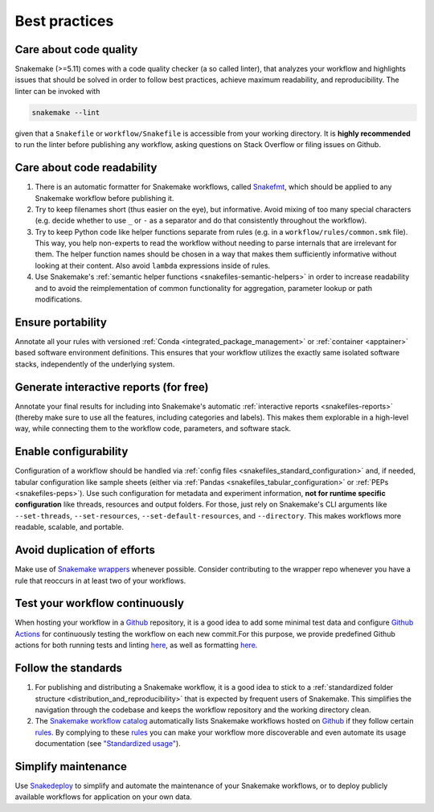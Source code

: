 .. _snakefiles-best_practices:

==============
Best practices
==============

Care about code quality
-----------------------

Snakemake (>=5.11) comes with a code quality checker (a so called linter), that analyzes your workflow and highlights issues that should be solved in order to follow best practices, achieve maximum readability, and reproducibility.
The linter can be invoked with 

.. code-block:: bash

      snakemake --lint

given that a ``Snakefile`` or ``workflow/Snakefile`` is accessible from your working directory.
It is **highly recommended** to run the linter before publishing any workflow, asking questions on Stack Overflow or filing issues on Github.

Care about code readability
---------------------------

1. There is an automatic formatter for Snakemake workflows, called `Snakefmt <https://github.com/snakemake/snakefmt>`_, which should be applied to any Snakemake workflow before publishing it.
2. Try to keep filenames short (thus easier on the eye), but informative. Avoid mixing of too many special characters (e.g. decide whether to use ``_`` or ``-`` as a separator and do that consistently throughout the workflow).
3. Try to keep Python code like helper functions separate from rules (e.g. in a ``workflow/rules/common.smk`` file). This way, you help non-experts to read the workflow without needing to parse internals that are irrelevant for them. The helper function names should be chosen in a way that makes them sufficiently informative without looking at their content. Also avoid ``lambda`` expressions inside of rules.
4. Use Snakemake's :ref:`semantic helper functions <snakefiles-semantic-helpers>` in order to increase readability and to avoid the reimplementation of common functionality for aggregation, parameter lookup or path modifications.

Ensure portability
------------------

Annotate all your rules with versioned :ref:`Conda <integrated_package_management>` or :ref:`container <apptainer>` based software environment definitions. This ensures that your workflow utilizes the exactly same isolated software stacks, independently of the underlying system.

Generate interactive reports (for free)
---------------------------------------

Annotate your final results for including into Snakemake's automatic :ref:`interactive reports <snakefiles-reports>` (thereby make sure to use all the features, including categories and labels).
This makes them explorable in a high-level way, while connecting them to the workflow code, parameters, and software stack.

Enable configurability
----------------------

Configuration of a workflow should be handled via :ref:`config files <snakefiles_standard_configuration>` and, if needed, tabular configuration like sample sheets (either via :ref:`Pandas <snakefiles_tabular_configuration>` or :ref:`PEPs <snakefiles-peps>`).
Use such configuration for metadata and experiment information, **not for runtime specific configuration** like threads, resources and output folders.
For those, just rely on Snakemake's CLI arguments like ``--set-threads``, ``--set-resources``, ``--set-default-resources``, and ``--directory``. 
This makes workflows more readable, scalable, and portable.

Avoid duplication of efforts
----------------------------

Make use of `Snakemake wrappers <https://snakemake-wrappers.readthedocs.io>`_ whenever possible. Consider contributing to the wrapper repo whenever you have a rule that reoccurs in at least two of your workflows.

Test your workflow continuously
-------------------------------

When hosting your workflow in a `Github <https://github.com>`_ repository, it is a good idea to add some minimal test data and configure `Github Actions <https://github.com/features/actions>`_ for continuously testing the workflow on each new commit.For this purpose, we provide predefined Github actions for both running tests and linting `here <https://github.com/snakemake/snakemake-github-action>`__, as well as formatting `here <https://github.com/snakemake/snakefmt#github-actions>`__.

Follow the standards
--------------------

1. For publishing and distributing a Snakemake workflow, it is a good idea to stick to a :ref:`standardized folder structure <distribution_and_reproducibility>` that is expected by frequent users of Snakemake. This simplifies the navigation through the codebase and keeps the workflow repository and the working directory clean.
2. The `Snakemake workflow catalog <https://snakemake.github.io/snakemake-workflow-catalog>`_ automatically lists Snakemake workflows hosted on `Github <https://github.com>`_ if they follow certain `rules <https://snakemake.github.io/snakemake-workflow-catalog/?rules=true>`_.
   By complying to these `rules <https://snakemake.github.io/snakemake-workflow-catalog/?rules=true>`_ you can make your workflow more discoverable and even automate its usage documentation (see `"Standardized usage" <https://snakemake.github.io/snakemake-workflow-catalog/?rules=true>`_).


Simplify maintenance
--------------------

Use `Snakedeploy <https://snakedeploy.readthedocs.io>`_ to simplify and automate the maintenance of your Snakemake workflows, or to deploy publicly available workflows for application on your own data.